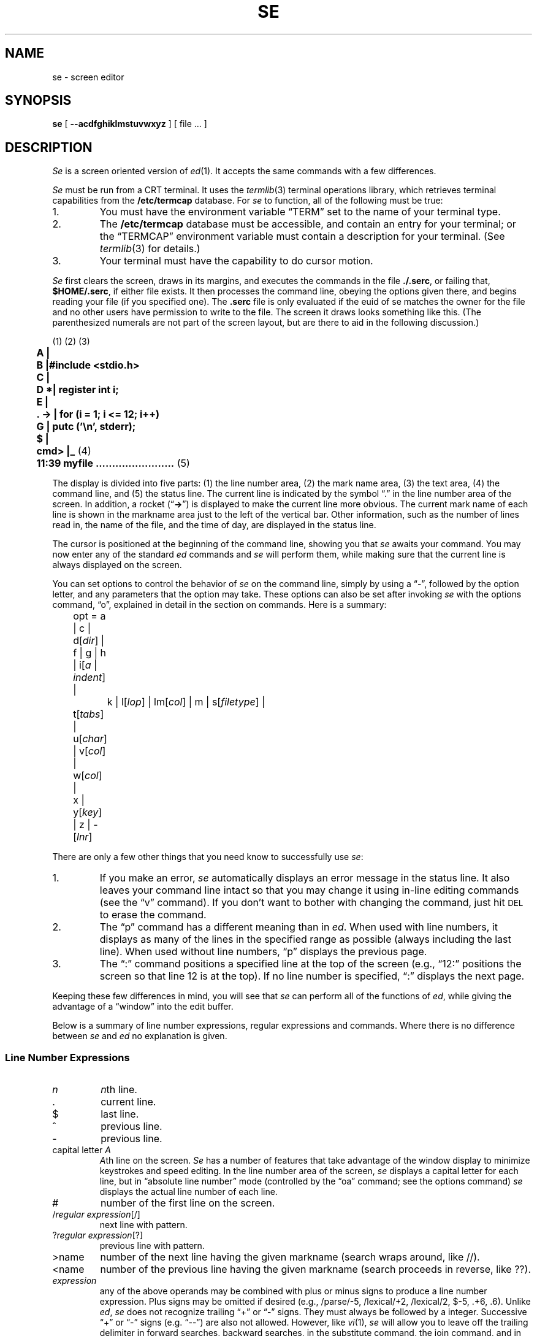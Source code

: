 .\"
.\" se.1 man page
.\"
.\" This file is in the public domain.
.\"
.ie t \{ .de CW
.vs 10.5p
.ta 16m/3u 32m/3u 48m/3u 64m/3u 80m/3u 96m/3u
.nf
.ft CW
.cs CW 18
.. \}
.el \{ .de CW
.nf
.ft B
.. \}
.ie t \{ .de CN
.ta 0.5i 1i 1.5i 2i 2.5i 3i 3.5i 4i 4.5i 5i 5.5i 6i
.vs
.fi
.cs CW
.ft
.. \}
.el \{ .de CN
.fi
.ft
.. \}
.if n .ds lq ""
.if n .ds rq ""
.if t .ds lq ``
.if t .ds rq ''
.TH SE 1 local
.SH NAME
se \- screen editor
.SH SYNOPSIS
.B se
[
.B \-\-acdfghiklmstuvwxyz
] [ file ... ]
.SH DESCRIPTION
.I Se
is a screen oriented version of
.IR ed (1).
It accepts the same      
commands with a few differences.
.PP
.I Se
must be run from a CRT terminal.
It uses the
.IR termlib (3)
terminal operations library, which
retrieves terminal capabilities from the
.B /etc/termcap
database.
For
.I se
to function, all of the following must be true:
.IP 1.
You must have the environment variable \*(lqTERM\*(rq set
to the name of your terminal type.
.IP 2.
The
.B /etc/termcap
database
must be accessible, and contain an entry for your terminal;
or the
\*(lqTERMCAP\*(rq
environment variable must contain a description for your terminal.
(See
.IR termlib (3)
for details.)
.IP 3.
Your terminal must have the capability to do cursor motion.
.PP
.I Se
first
clears the screen,
draws in its margins,
and executes the commands in the file
.BR ./.serc ,
or failing that,
.BR $HOME/.serc ,
if either file exists.
It then processes the command line,
obeying the options given there, and begins
reading your file (if you specified one).
The
.B .serc
file is only evaluated if the euid of se matches the owner for the file
and no other users have permission to write to the file.
The screen it draws
looks something like this.
(The parenthesized numerals are not part of the screen layout,
but are there to aid in the following discussion.)
.PP
.CW
	\fR(1) (2)              (3)\fP
	A     |
	B     |#include <stdio.h>
	C     |
	D    *|   register int i;
	E     |
	.  -> |   for (i = 1; i <= 12; i++)
	G     |      putc ('\en', stderr);
	$     |
	cmd>  |_  \fR(4)\fP
	11:39   myfile ........................  \fR(5)\fP
.CN
.PP
The display is divided into five parts:
(1) the line number area,
(2) the mark name area,
(3) the text area,
(4) the command line, and
(5) the status line.
The current line
is indicated by the symbol \*(lq.\*(rq in the
line number area of the screen.
In addition, a rocket
.if n (\*(lq\fB->\fP\*(rq)
.if t (\*(lq\f(CW->\fP\*(rq)
is displayed to make the current line
more obvious.  The current mark name of each line is shown in the
markname area just to the left of the vertical bar.
Other information, such as the
number of lines read in, the name of the file, and the time of day, are
displayed in the status line.
.PP
The cursor is positioned at the beginning of the command
line, showing you that
.I se
awaits your command.  You may now enter any of the standard
.I ed
commands and 
.I se
will perform them, while making sure that
the current line is always displayed on the screen.
.PP
You can set
options to control the behavior of 
.I se
on the command line, simply by using a \*(lq\-\*(rq, followed by
the option letter, and any parameters that the option may take.
These options can also be set after invoking
.I se
with the options command, \*(lqo\*(rq, explained in detail in the section
on commands. Here is a summary:
.sp
.nf
	opt = a | c | d[\fIdir\fP] | f | g | h | i[\fIa\fP | \fIindent\fP] |
		k | l[\fIlop\fP] | lm[\fIcol\fP] | m | s[\fIfiletype\fP] |
	        t[\fItabs\fP] | u[\fIchar\fP] | v[\fIcol\fP] | w[\fIcol\fP] |
	        x | y[\fIkey\fP] | z | -[\fIlnr\fP]
.fi
.sp
There are only a few other things that you need know to
successfully use
.IR se :
.IP 1.
If you make an error, 
.I se
automatically displays an error message in
the status line.  It also leaves
your command line intact so that you may change it using
in-line editing commands (see the \*(lqv\*(rq command).
If you don't want to bother with changing the command, just hit
.SM DEL
to erase the command.
.IP 2.
The \*(lqp\*(rq command has a different meaning than in
.IR ed .
When used with line
numbers, it displays as many of the lines
in the specified range as possible (always including the last line).
When used without line numbers, \*(lqp\*(rq displays  the
previous page.
.IP 3.
The \*(lq:\*(rq command positions a specified line at the
top of the screen (e.g., \*(lq12:\*(rq positions the screen so that
line 12 is at the top).  If no line number is specified, \*(lq:\*(rq
displays the next page.
.PP
Keeping these few differences in mind, you will see that
.I se
can perform all of the
functions of
.IR ed ,
while giving the advantage of a \*(lqwindow\*(rq into
the edit buffer.
.PP
Below is a summary of line number expressions, regular expressions
and commands.
Where there is no difference between
.IR se " and " ed
no explanation is given.
.SS "Line Number Expressions"
.PP
.TP
.I n
.IR n th
line.
.TP
\&.
current line.
.TP
$
last line.
.TP
^
previous line.
.TP
\-
previous line.
.TP 
.RI "capital letter " A
.IR A th
line on the screen.
.I Se
has a number of features that take advantage of the window
display to minimize keystrokes and speed editing.
In the line number area of the screen,
.I se
displays a capital letter
for each line, but in \*(lqabsolute line number\*(rq mode (controlled by the
\*(lqoa\*(rq command; see the options command)
.I se
displays the actual line number of each line.
.TP
#
number of the first line on the screen.
.TP
.RI / "regular expression" [/]
next line with pattern.
.TP
.RI ? "regular expression" [?]
previous line with pattern.
.TP
>name
number of the next line having the given markname
(search wraps around, like //).
.TP
<name
number of the previous line having the given markname
(search proceeds in reverse, like ??).
.TP
.I expression
any of the above operands may be combined with plus
or minus signs to produce a line number expression.  Plus
signs may be omitted if desired (e.g., /parse/\-5, /lexical/+2,
/lexical/2, $\-5, .+6, .6).
Unlike
.IR ed , " se"
does not recognize trailing \*(lq+\*(rq or \*(lq\-\*(rq signs.  They must always
be followed by a integer.  Successive \*(lq+\*(rq or \*(lq\-\*(rq signs
(e.g. \*(lq\-\-\*(rq) are also not allowed.
However, like
.IR vi (1), " se"
will allow you to leave off the trailing delimiter in
forward searches, backward searches, in the substitute command,
the join command,
and in the transliteration command.
.SS "Regular Expression Notation"
.PP
.TP
^
beginning of line if first character in regular expression.
.TP
\&.
any single character other than newline.
.TP
$
end of line if last character in regular expression.
.TP
.RI [ ccl "] [^" ccl ]
character set.
.TP
*
0 or more matches of the preceding regular expression element.
.TP
\e
ignore special meaning of the immediately following character
except \*(lq\e(\*(rq and \*(lq\e)\*(rq.
.TP                 
.RI \e( "regular expression" \e)
Tags the text actually matched by the sub-pattern
specified by
.I "regular expression"
for use in the replacement part
of a substitute
command.                          
.TP
&
Appearing in the replacement part of a substitute command, represents
the text actually matched by the pattern part of the command.
.TP
%
Appearing as
the only character in the replacement part,
represents the replacement part used in the previous substitute command.
(This allows an empty replacement pattern as well.)
If there are other characters in the replacement part along with the
\*(lq%\*(rq, the \*(lq%\*(rq is left alone.
.TP
.RI \e digit
Appearing in the replacement part of a substitute command,
represents the text actually matched by the tagged sub-pattern
specified by
.IR digit .
.SS File names
.PP
.I Se
will expand environment variables which appear anywhere in
a path name. Identifiers in a path name are treated as
environment variables if they start with a dollar sign \*(lq$\*(rq.
A real \*(lq$\*(rq can be used if it is escaped.
If the named environment variable is not found, it is
deleted from the path name.
The expanded path name will be placed in the status line.
.SS The .serc File
.PP
When
.I se
starts up, it tries to open the file
.B .serc
in your current directory.
If that file cannot be found, it will attempt to open the file
.B .serc
in your home directory.
If either file exists,
.I se
will read it, one line at a time, and execute each line as a command.
If a line has a \*(lq#\*(rq as the
.I first
character on the line, or if the line is empty,
the entire line is treated as a comment,
otherwise it is executed.
Here is a sample
.B .serc
file:
.PP
.CW
	# turn on tabs every 8 columns, auto indent
	ot+8
	oia
.CN
.PP
The
.B .serc
file is useful for setting up personalized options,
without having to type them on the command line every time, and without
using a special shell file in your bin (for
.IR sh (1)).
The
.B .serc
file is only evaluated if the euid of se matches the owner for the file
and no other users have permission to write to the file.
.PP
Command line options are processed
.I after
commands in the
.B .serc
file, so, in effect, command line options can be used to over-ride the
defaults in your
.B .serc
file.
.PP
.BR NOTE :
Commands in the
.B .serc
file do
.I not
go through that part of
.I se
which processes the special control characters (see below), so
.I do not
use them in your
.B .serc
file.
.PP
.B Commands
.PP
.TP
(.)\^a\^[:text]  Append
If the command is followed immediately by a colon, then
whatever text follows the colon is inserted without entering
\*(lqappend\*(rq mode.
.TP
(.,.)\^c\^[:text]  Change
If the command is followed immediately by a colon, then
whatever text follows the colon is inserted in place of the named lines
without entering \*(lqappend\*(rq mode.
.TP
(.,.)\^d  Delete
.TP
e\^[\*(lq!\*(rq\^|\^\*(lqx\*(rq] [filename]  Enter
\*(lqe!\*(rq, enter now, is the same as \*(lqE\*(rq in
.IR ed .
\*(lqex\*(rq enters the file with \*(lqXTABS\*(rq turned on, i.e. expand any tabs to
blanks.  File names with extensions \*(lqs\*(rq, \*(lqc\*(rq, \*(lqh\*(rq, \*(lqf\*(rq and \*(lqr\*(rq, are
automatically entered with \*(lqXTABS\*(rq turned on.
.TP
f [filename]  File
.TP
(.,$)\^g/\fIreg expr\fP/command  Global on pattern
.TP
none h\^[stuff] Help
This command provides access to on-line documentation on
the screen editor.
\*(lqStuff\*(rq may be used to select which information is displayed.
.TP
(.)\^i\^[:text]  Insert
If the command is immediately followed by a colon, then
whatever text follows is inserted without entering \*(lqappend\*(rq mode.
The current line pointer is left at the last line inserted.
.TP
(^,.)\^j\^[\^/stuff\^[\^/\^]\^]     Join
Join is basically the same in
.IR se " and " ed
except if no line numbers are specified, the default
is to join the previous line with the current line (as opposed
to the current line and the next line), and
.I se
allows you to indicate what is to replace the newline(s) in \*(lqstuff\*(rq.
The default is a single blank.  If you do specify \*(lqstuff\*(rq, the trailing
delimiter is optional. \*(lqj/\*(rq is considered the same as \*(lqj//\*(rq,
i.e., the newline is deleted.
.TP
(.,.)\^k\^[m]   marK
.I Se
allows marks to be any
single character other than a newline. If \*(lqm\*(rq is not
present, the lines are marked with the default name of blank.
.RI ( Ed
allows only lower case letters to be marks.)
.TP
none  l  Locate
The Locate command places the system name into the status line
(e.g. \*(lqgatech\*(rq or \*(lqemory\*(rq).
This is so that one
can tell what machine he is using from within the screen
editor. This is particularly useful for installations with
many machines that can run the editor, where the user can
switch back and forth between them, and become confused as
to where he is at a given moment.
.TP
.RI (.,.)\^m\^ line
Move
.TP
(.,.)\^n\^[m]  Name
If \*(lqm\*(rq is present, the last line in the
specified range is marked with it and all other lines having that
mark name are given the default mark name of blank.
If \*(lqm\*(rq is not
present,
the names of all lines in the range are cleared.
.TP
none  o\^[stuff]  Option
Editing options may be queried or set.  \*(lqStuff\*(rq determines which
options are affected.
Options for 
.I se
can be specified in three ways;
in the
.B .serc
file, on the command line that invokes
.IR se ,
or with the \*(lqo\*(rq command.
To specify an option
with the \*(lqo\*(rq command, just enter \*(lqo\*(rq followed immediately by
the option letter and its parameters.  To specify an option on the
command line, just use \*(lq\-\*(rq followed by the option letter and its
parameters.
With this second method, if there are imbedded spaces in the parameter
list, the entire option should be enclosed in quotes.  For
example, to specify the \*(lqa\*(rq (absolute line number) option
and tab stops at column 8 and every fourth thereafter with the
\*(lqo\*(rq command, just enter
.sp
.CW
	oa
	ot 8 +4
.CN
.sp
when
.I se
is waiting for a command.
To enter the same options on the invoking command line, you might
use
.sp
.CW
	se myfile -a "-t 8 +4"
.CN
.sp
You may also choose to put options that you will always want into
your
.B .serc
file.  Commands in the
.B .serc
file should look exactly the same
as they would if they were typed at the
.I se
command line.
Command line options will always over-ride option
commands given in your
.B .serc
file.
.sp
The following summarizes the available
.I se
options:
.RS
.TP
a
causes absolute line numbers to be displayed in the line number area
of the screen. The default behavior is to display upper-case letters
with the letter \*(lqA\*(rq corresponding to the first line in the window.
.TP
c
inverts the case of all letters you type (i.e., converts
upper-case to lower-case and vice versa). This option causes
commands to be recognized only in upper-case and alphabetic line
numbers to be displayed and recognized only in lower-case.
In this mode,
.I se
displays the line number letters in lower case
and expects its command letters in upper case.  Unshifted letters
from the terminal are converted to upper case and shifted
letters to lower case.
.TP
.RI d\^[ dir ]
selects the placement of the current line pointer following
a \*(lqd\*(rq (delete) command.
.I Dir
must be either \*(lq>\*(rq or \*(lq<\*(rq.
If \*(lq>\*(rq is specified, the default behavior is
selected: the line following the deleted lines becomes the new
current line.  If \*(lq<\*(rq is specified, the line immediately preceding
the deleted lines becomes the new current line.  If neither is
specified, the current value of
.I dir
is displayed in the status line.
.TP
f
selects Fortran oriented options. This is equivalent to specifying
the \*(lqot7 +3\*(rq option, and \*(lqXTABS\*(rq is turned on (i.e.
tabs are expanded).
.TP
g
controls the behavior of the \*(lqs\*(rq (substitute) command
when it is under the control of a \*(lqg\*(rq (global) command.
Initially, if a substitute inside a global command fails,
.I se
will not continue with the rest of the lines which might succeed.
If \*(lqog\*(rq is given, then the global substitute will continue, and lines
which failed will not be affected.
Successive \*(lqog\*(rq commands will toggle this behavior.
An explanatory message is placed in the status line.
.TP
h
controls the use of hardware line insert/delete
on terminals that have that capability.
By default, line insert/delete will be used if available.
It is occasionally useful to turn this option off when using the
editor on a terminal which can't keep up, or if the communications
lines may be scrambling the control characters.
Each successive \*(lqoh\*(rq merely toggles a switch within the editor.
An explanatory message is placed in the status line.
.TP
.RI "i\^[ a | " indent " ]"
selects indent value for lines inserted with
\*(lqa\*(rq, \*(lqc\*(rq and \*(lqi\*(rq commands
(initially 1).
\*(lqa\*(rq selects auto-indent which sets the indent to the value which
equals the indent of the previous line.
If neither \*(lqa\*(rq nor
.I indent
are specified,
the current indent value is displayed in the status line.
.TP
k
indicates whether the current contents of your edit buffer
have been saved or not by printing either a \*(lqsaved\*(rq or
\*(lqnot saved\*(rq message on your status line.
.TP
.RI l\^[ lop ]
sets the line number display option.
Under control of this option, 
.I se
continuously displays
the value of one of three symbolic line numbers.
.I lop
may be \*(lq.\*(rq, \*(lq#\*(rq, or \*(lq$\*(rq.
If
.I lop
is omitted, the line number display is disabled.
.TP
.RI lm\^[ col ]
sets the left margin to
.I col
which must be a positive integer.
This option will shift your entire screen to the left,
enabling you to see characters at the end of the line that
were previously off the screen; the characters in columns
1 through
.I col
\- 1 will not be visible.  You may continue
editing in the normal fashion.  To reset your screen enter
the command \*(lqolm 1\*(rq.
If
.I col
is omitted, the current left margin column
is displayed in the status line.
.TP
m
controls notification of
the presence of existing mail
and/or
the arrival of new mail
in the user's mail file. 
The mail file is taken from the \*(lqMAIL\*(rq variable in the user's
environment.
On startup, if the mail file is not empty,
.I se
will remark,
\*(lqYou have mail.\*(rq
Then, if new mail arrives,
.I se
will remark,
\*(lqYou have new mail,\*(rq
and ring the terminal's bell.
The \*(lqm\*(rq option simply toggles a notification switch, so that
the user can turn off this notification.
The \*(lqom\*(rq command displays the current setting of the notify
switch in the status line.
.TP
s\^[d | data | as | s | c | h | n | nr | nroff | p | r | f]
sets other options for case, tabs, etc., for
data files, \*(lqd\*(rq or \*(lqdata\*(rq,
assembly files, \*(lqas\*(rq or \*(lqs\*(rq,
C files, \*(lqc\*(rq,
include files, \*(lqh\*(rq,
nroff files, \*(lqn\*(rq or \*(lqnr\*(rq or \*(lqnroff\*(rq,
ratfor files, \*(lqr\*(rq,
pascal files, \*(lqp\*(rq,
and fortran files, \*(lqf\*(rq.
Options set for data and nroff files are \*(lqow74\*(rq and \*(lqot+4\*(rq;
for assembly files \*(lqot 17+8\*(rq and \*(lqXTABS\*(rq is turned on;
for C, include, pascal and ratfor files
\*(lqow74\*(rq, \*(lqot+4\*(rq and \*(lqXTABS\*(rq is turned on;
for fortran files
\*(lqot 7+3\*(rq and \*(lqXTABS\*(rq is turned on.
If \*(lqXTABS\*(rq is turned on then tabs are expanded.
If no argument is specified the options effected by this
command revert to their default value.
.TP
.RI t\^[ tabs ]
sets tab stops according to
.IR tabs .
.I Tabs
consists of
a series of numbers indicating columns in which tab stops
are to be set.  If a number is preceded by a plus sign (\*(lq+\*(rq),
it indicates that the number is an increment; stops are set
at regular intervals separated by that many columns, beginning with
the most recently specified absolute column number.  If no such
number precedes the first increment specification, the stops are
set relative to column 1.
By default, tab stops are set in every third column starting with
column 1, corresponding to a
.I tabs
specification of \*(lq+3\*(rq.
If
.I tabs
is omitted, the current tab spacing is
displayed in the status line. Examples
.sp
.CW
	ot 1 4 7 10 13 16 19 22 25 28 31 34  ...
	ot +3
	ot 7 +3
.CN
.sp
Once the tab stops are set, the control-i and control-e keys
can be used to move the cursor from its current position forward or
backward to the nearest stop, respectively.
.TP
.RI u\^[ chr ]
Normally,
.I se
displays a non-printing character (e.g. \s-1NEWLINE\s+1, \s-1TAB\s+1 ...)
as a blank.
With this option, you can
select the character that
.I se
displays in place of 
unprintable characters.
.I Chr
may be any printable character.
If
.I chr
is omitted,
.I se
displays the current replacement character on the status line.
Non-printing characters (such as
.I se
control characters), or any others for that matter,
may be entered by hitting the
.SM ESC
key followed immediately by the
key to generate the desired character.
Note, however, that the character you type is taken literally,
exactly as it is generated by your terminal, so case conversion
does not apply.
.TP
.RI v\^[ col ]
sets the default \*(lqoverlay column\*(rq.  This is the column
at which the cursor is initially positioned by the \*(lqv\*(rq command.
.I Col
must be a positive integer, or a dollar sign ($) to indicate
the end of the line.  If
.I col
is omitted, the current overlay
column is displayed in the status line.
.TP
.RI w\^[ col ]
sets the \*(lqwarning threshold\*(rq to
.I col
which must be
a positive integer. Whenever the cursor is  positioned at or
beyond this column, the column number is displayed in the status
line and the terminal's bell is sounded.
If
.I col
is omitted, the current warning threshold is displayed
in the status line.
The default warning threshold is 74, corresponding to the first column
beyond the right edge of the screen on an 80 column crt.
.TP
x
toggles tab compression and expansion (\*(lqXTABS\*(rq).
If XTABS is off, \*(lqox\*(rq
turns it on for subsequent \*(lqr\*(rq,
and \*(lqw\*(rq, commands.
Be aware that the \*(lqe\*(rq
command checks the source option for files;
use the \*(lqex\*(rq command to force
tab expansion.
.TP
.RI y\^[ key ]
allows you to edit encrypted files. \*(lqoy\*(rq followed by a key
will cause the
\*(lqe\*(rq, \*(lqr\*(rq, and \*(lqw\*(rq
commands to encrypt and decrypt files using
.IR crypt (1).
\*(lqoy\*(rq by itself will toggle the current encryption setting.
If there is no current key,
.I se
will ask you for one.
Echoing is turned off while you type your key in, and
.I se
asks you to type it in twice, just to be sure.
If encryption is turned on, and you type a plain \*(lqoy\*(rq,
it will be turned off.
Note that doing so causes
.I se
to forget the value of the encryption key.
Encryption in indicated by the message
\*(lqENCRYPT\*(rq in the status line.
The key is
.I never
shown on your screen.
.TP
z
suspends the editor (puts it in the background)
and returns to the user's shell.
(It has to be a shell that understands Berkeley job control,
or else you'll be in trouble.)
The editor will warn you if the edit buffer has not been saved.
This is the
.I only
way to suspend the editor; the editor uses control-z for its own purposes
(see the section on control characters, below).
If you normally run
.B /bin/sh
without job control,
this command has no effect at all.
.sp
On
.SM UNIX
systems without the Berkeley job control mechanism, this option
will be recognized, but will have no effect.
Instead, an explanatory message will be placed in the status line.
.TP
.RI \-[ lnr ]
splits the screen at the line specified by
.I lnr
which must
be a simple line number within the current window.  All lines above
.I lnr
remain frozen on the screen, the line specified by
.I lnr
is replaced by a row of dashes, and the space below this row becomes
the new window on the file. Further editing commands do not affect the
lines displayed in the top part of the screen.  If
.I lnr
is omitted, the screen is restored to its full size.
.RE
.TP
(.,.)\^p  Print
Prints all the lines in the given range.
As much as possible of the range is displayed, always
including the last line; if no range is given, the previous
page is displayed.
The current line pointer is left at the last line printed.
.TP
q\^[!]  Quit
\*(lqq!\*(rq, exit immediately, is the same as \*(lqQ\*(rq in 
.IR ed .
.TP
(.)r\^[x] [filename]  Read
If no line number is specified, the named file is read starting after current
line (as opposed to
.I ed
where the file is read at the end of the edit buffer).
\*(lqrx\*(rq causes tabs to be expanded in the lines read.
.TP
.RI "(.,.)\^s\^[\^/" "reg expr" / sub "\^[/]\^[g]\^[p]]     Substitute"
If no pattern and replacement are specified after the \*(lqs\*(rq,
.I se
will behave as if you had typed \*(lqs//%/\*(rq, i.e. for the
saved search pattern, substitute the saved replacement pattern.
To just delete a pattern, you may type \*(lqs/stuff\*(rq, and
.I se
will behave as if you had typed \*(lqs/stuff//\*(rq.
.TP
(.,.)t<n>   Copy
(\*(lqTo\*(rq is the
.I ed
mnemonic).
.TP
u\^[d]  Undo
\*(lqu\*(rq undoes the effects of the previous command, on the
.I last line
affected (for instance a substitute command).
\*(lqud\*(rq undoes the last delete, i.e. it inserts the last deleted line
after the current line.
.I Se
does not have a global undo capability.
.TP
(.,.)\^v   oVerlay \(em screen oriented editing
Full screen editing with
.I se
is accomplished through the
use of control characters for editing functions.
With screen oriented editing,
control characters may
be used to modify text anywhere in the buffer.
A control-v
may be used to quit overlay mode.
A control-f
may be used to restore the current line to its original state and
terminate the command.
Since
.I se
supports such a large number of
control functions, the mnemonic value of control character
assignments has dwindled to almost zero.  About the only thing
mnemonic is that most symmetric functions
have been assigned to opposing keys on the keyboard  (e.g.,
forward and backward tab to control-i and control-e, forward
and backward space to control-g and control-h, skip right
and left to control-o and control-w, and so on).
We feel pangs of conscience about this, but can find no
more satisfactory alternative.
If you feel the control character assignments are terrible and
you can find a better way, you may change them by modifying
the definitions in
.I se
and recompiling.
.sp
Except for a few special purpose ones, control characters
can be used anywhere, even on the command line.  (This is why
erroneous commands are not erased \(em you may want to edit
them.)  Most of the functions work on a single line,
but the cursor may be
positioned anywhere in the buffer.
Refer to the next section which describes each control character
in detail.
.TP
(1,$)\^w\^[+ | > | !] [filename]  Write
Write the portion of the buffer specified
to the named file.
If \*(lq+\*(rq or \*(lq>\*(rq is given, the portion of the
buffer is appended to the file; otherwise the portion of
the buffer replaces the file.
\*(lqw!\*(rq, write immediately, is the same as \*(lqW\*(rq in
.IR ed .
.TP
.RI "(1,$)\^x\^/" "reg expr" "/command     eXclude on pattern"
.TP
(.,.)\^y\^[\^/from/to\^[/]\^[p]]  TranslYterate (sic)
The range of characters
specified by \*(lqfrom\*(rq is transliterated into the range of
characters specified by \*(lqto\*(rq. The last line on which something
was transliterated is printed if the \*(lqp\*(rq option is used.
The last line in the range becomes the new current line.
As with the substitute and join commands, and pattern searches, the
trailing delimiter is optional.
.I Se
saves both the \*(lqfrom\*(rq and \*(lqto\*(rq parts of the transliterate command:
\*(lqy\*(rq is the same as \*(lqy//%/\*(rq, i.e. transliterate the saved \*(lqfrom\*(rq range
into the saved \*(lqto\*(rq range.
The \*(lq%\*(rq is special only if it is the only character
in the \*(lqto\*(rq part of the command.
.TP
.RI (.,.)\^zb\^\fIleft\fP\^[,\fIright\fP]\^[\fIchar\fP]  Draw Box
A box is drawn on the given lines, in the given columns,
using the given
.IR char .
This command can be used as an aid for preparing block diagrams,
flowcharts, or tables.
.sp
Line numbers are used to specify top and bottom row positions of the box.
.IR Left " and " right
specify left and right column positions of the box.
If second line number is omitted, the box degenerates to a horizontal line.
If right-hand column is omitted, the box degenerates to a vertical line.
If
.I char
is omitted, it defaults to blank,
allowing erasure of a previously-drawn box.
.sp
For example, \*(lq1,10zb15,25*\*(rq would draw a box 10 lines high
and 11 columns across, using asterisks.
The upper left corner of the box would be on line 1, column 15,
and the lower right corner on line 10, column 25.
.TP
(.)\^=  Equals what line number?
.TP
(1,$)\^~m\^command  global exclude on markname
Similar to the \*(lqx\*(rq prefix except that
\*(lqcommand\*(rq is performed for all lines in the range that do not have the
mark name \*(lqm\*(rq.
.TP
(1,$)\^'m\^command  global on markname
Similar to the \*(lqg\*(rq prefix except that
\*(lqcommand\*(rq is performed for all lines in the range that have the
mark name \*(lqm\*(rq.
.TP
(.)\^:   display next page
The next page of the
buffer is displayed and the current line pointer is placed at
the top of the window.
.TP
.RI "none ![" "\s-1UNIX\s+1 command" "]   escape to the shell"
The user's choice of shell is taken from the \*(lqSHELL\*(rq environment
variable (if it exists),
and is used to execute
.I "\s-1UNIX\s+1 command"
if it is present. Otherwise, an
interactive shell is created.
After an interactive shell exits, the screen is immediately redrawn.
If a command was run, the results are left on the screen, and the
user must type
.SM RETURN
to redraw the editing window.
This is how
.IR vi (1)
behaves.
If the first character of the
.I "\s-1UNIX\s+1 command"
is a `!', then the `!' is replaced with the text of
the previous shell command.
An unescaped `%' in the
.I "\s-1UNIX\s+1 command"
will be replaced with the current
saved file name.
If the shell command is expanded,
.I se
will echo it first, and then execute it.
This behavior is identical to the version of
.I ed
in
.SM UNIX
System V.
.SS Control Characters
.PP
The set of control characters defined below can be used for correcting
mistakes while typing regular editing commands, for correcting commands
that have caused an error message to be displayed, for correcting lines
typed in append mode, or for in-line editing using the \*(lqv\*(rq command.
.TP
control-a
Toggle insert mode.  The status of the insertion indicator
is inverted.
Insert mode, when enabled, causes the characters you type to be
inserted at the current cursor position in the line
instead of overwriting the characters that were there
previously.  When insert mode is in effect, \*(lqINSERT\*(rq appears
in the status line.
.TP
control-b
Scan right and erase.  The current line is scanned from the current
cursor position to the right margin until an occurrence of the
next character typed is found.  When the character is found, all
characters from the current cursor position up to (but not including)
the scanned character are deleted and the remainder of the line
is moved to the left to close the gap.  The cursor is left in
the same column which is now occupied by the scanned character.
If the line to the right of the cursor does not contain the character
being sought, the terminal's bell is sounded.
.I Se
remembers the last character that was scanned using this
or any of the other scanning keys;
if control-b is hit twice in a row, this remembered character is
used instead of a literal control-b.
.TP
control-c
Insert blank.  The characters at and to the right of
the current cursor position are moved to the right one column
and a blank is inserted to fill the gap.
.TP
control-d
Cursor up.  The effect of this key depends on
.IR se 's
current mode.  When in command mode, the current line pointer is moved
to the previous line without affecting the contents of the command
line.  If the current line pointer is at line 1, the last line
in the file becomes the new current line.
In overlay mode (viz. the \*(lqv\*(rq command), the cursor is
moved up one line while remaining in the same column.
In append mode, this key is ignored.
.TP
control-e
Tab left.  The cursor is moved to the nearest tab stop
to the left of its current position.
.TP
control-f
\*(lqFunny\*(rq return.  The effect of this key depends on the
editor's current mode. In command mode, the current command line is
entered as\-is, but is not erased upon completion of the
command; in append mode, the current line is duplicated; in
overlay mode (viz. the \*(lqv\*(rq command), the current line is restored
to its original state and command mode is reentered (except if
under control of a global prefix).
.TP
control-g
Cursor right.  The cursor is moved one column to the right.
.TP
control-h
Cursor left.  The cursor is moved one column to the left.
Note that this
.I does not
erase any characters; it simply moves the cursor.
.TP
control-i
Tab right.
The cursor is moved to the next tab stop to the right of its current
position.
Again, no characters are erased.
.TP
control-k
Cursor down.  As with the control-d key, this key's effect depends
on the current editing mode.  In command mode,  the current line pointer
is moved to the next line without changing the contents of the command
line. If the current line pointer is at the last line in the file,
line 1 becomes the new current line.  In overlay mode (viz. the
\*(lqv\*(rq command), the cursor is moved down one line while remaining in the
same column.  In append mode, control-k has no effect.
.TP
control-l
Scan left.  The cursor is positioned according to the character
typed immediately after the control-l.  In effect, the current line is
scanned, starting from the current cursor position and moving left,
for the first occurrence of this character.  If none is found before
the beginning of the line is reached, the scan resumes with the
last character in the line.  If the line does not contain the character
being looked for, the message \*(lqNOT FOUND\*(rq is printed in the status line.
.I Se
remembers the last character
that was scanned for using this key; if the control-l is hit twice in
a row, this remembered character is searched for instead of a literal
control-l.
Apart from this, however, the character typed after control-l is taken
literally, so
.IR se 's
case conversion feature does not apply.
.TP
control-m
Kill right and terminate; identical to the
.SM NEWLINE
key described below.
.TP
control-n
Scan left and erase.
The current line is scanned from the current cursor position to the
left margin until an occurrence of the next character typed is found.
Then that character and all characters to its right up to
(but not including) the character under the cursor are erased.
The remainder of the line, as well as the cursor are moved to the
left to close the gap.  If the line to the left of the cursor
does not contain the character being sought, the terminal's bell is
sounded.
If control-n is hit twice in a row, the last character scanned for is
used instead of a literal control-n.
.TP
control-o
Skip right.  The cursor is moved to the first position beyond
the current end of line.
.TP
control-p
Interrupt.  If executing any command except \*(lqa\*(rq, \*(lqc\*(rq, \*(lqi\*(rq or
\*(lqv\*(rq,
.I se
aborts the command and reenters command mode.  The command
line is not erased.
This is the only way to interrupt the editor.
.I Se
ignores the
.SM SIGQUIT
signal (see
.IR signal (2));
in fact it disables generating
quits from the terminal.  The editor uses
.SM "ASCII FS"
(control-\e) for its
own purposes, and changes the terminal driver to make control-p be the
interrupt character.
.TP
control-]
Fix screen.
The screen is reconstructed from
.IR se 's
internal representation of the screen.
.TP
control-r
Erase right.  The character at the current cursor position
is erased and
all characters to its right are moved left one position.
.TP
control-j
Scan right.  This key is identical to the control-l key
described above, except that the scan proceeds to the right from
the current cursor position.
.TP
control-t
Kill right.  The character at the current cursor position
and all those to its right are erased.
.TP
control-u
Erase left.  The character to the left of the current cursor
position is deleted and all characters to its right are moved
to the left to fill the gap.  The cursor is also moved left one
column, leaving it over the same character.
.TP
control-v
Skip right and terminate. The cursor is moved to the current
end of line and the line is terminated.
.TP
control-w
Skip left.  The cursor is positioned at column 1.
.TP
control-x
Insert tab.  The character under the cursor is moved
right to the next tab stop; the gap is filled with blanks.
The cursor is not moved.
.TP
control-y
Kill left.  All characters to the left of the cursor are
erased; those at and to the right of the cursor are moved
to the left to fill the void.  The cursor is left in column 1.
.TP
control-z
Toggle case conversion mode.  The status of the case conversion
indicator is inverted; if case inversion was on, it is turned off,
and vice versa.
Case inversion, when in effect, causes all upper case letters to
be converted to lower case, and all lower case letters to be
converted to upper case (just like the alpha-lock key on some terminals).
You can type control-z at any time
to toggle the case conversion mode.  When case inversion is in effect,
.I se
displays the word \*(lqCASE\*(rq in the status line.
Note that
.I se 
continues
to recognize alphabetic line numbers in upper case only, in contrast
to the \*(lqcase inversion\*(rq option (see the description of options under the
option command).
.TP
control-_ (\s-1US\s+1)
Insert newline.  A newline character is inserted before
the current cursor position, and the cursor is moved one position
to the right.  The newline is displayed according to the current
non-printing replacement character (see the \*(lqu\*(rq option).
.TP
control-\e (\s-1FS\s+1)
Tab left and erase.
Characters are erased starting with the character at the nearest tab
stop to the left of the cursor up to but not including             
the character under the cursor.  The rest of the line,
including the cursor, is moved to the left to close the gap.
.sp
Use control-p to interrupt the editor.
.TP
control-^ (control-~, \s-1RS\s+1)
Tab right and erase.
Characters are erased starting with the character under the cursor
up to but not including the character at the nearest tab stop to
the right of the cursor.  The rest of the line is then
shifted to the left to close the gap.
.TP
.SM NEWLINE
Kill right and terminate.
The characters at and to the right of the current cursor
position are deleted, and the line is terminated.
.TP
.SM DEL
Kill all.  The entire line is erased, along with any error
message that appears in the status line.
.TP
.SM ESC
Escape.  The
.SM ESC
key provides a means for entering
.IR se 's
control characters literally as text into the file.  In fact,
any character that can be generated from the keyboard is
taken literally when it immediately follows the
.SM ESC
key.
If the character is non-printing (as are all of
.IR se 's
control characters),
it appears on the screen as the current non-printing replacement character
(normally a blank \(em see the options command \*(lqou\*(rq).
.SS Windowing Systems
On 4.3 BSD, and on the AT&T Unix/PC or 3B1,
.I se
notices when its current window changes size or is repositioned,
and adjusts the screen image accordingly.
.SH FILES
.TP
.B $HOME/.serc
.I se
initialization file.
.TP
.BI /usr/tmp/ "process id" . sequence_number
for scratch file.
.TP
.B ./se.hangup
where
.I se
dumps its buffer if it catches a hang-up signal.
.TP
.B /usr/local/lib/se_h/*
help scripts for the \*(lqh\*(rq command.
.SH DIAGNOSTICS
Self explanatory diagnostics appear in the status line.
.SH CAVEATS
.I Se
will
.I never
dump its buffer into an encrypted file when it
encounters a hang-up,
even if encryption was turned on at the time.
.SH SEE ALSO
.I
Software Tools,
.I
Software Tools in Pascal,
.I
Software Tools Subsystem User's Guide,
.IR ed (1),
.IR crypt (1),
.IR ksh (1),
.IR scriptse (1),
.IR sh (1),
.IR vi (1),
.IR signal (2),
.IR termlib (3),
.IR termio (7),
.IR environ (5),
.IR termcap (5)
.SH BUGS
Can only be run from a script if the script is first passed through
.IR scriptse (1).
.PP
Tabs could be handled better.  This is because
.I se
was originally written for Prime computers.
.PP
Does not check whether or not it has been put into the background
(this is to allow
.I se
to be used with the
.SM USENET
news software, which does a poor job
of signal handling for child processes).
.PP
Occasionally flakes out the screen when doing line inserts and deletes,
due to problems within the
.IR termlib (3)
package in putting out the right number of padding characters.
Type a
control-]
to redraw the screen.
.PP
The auto\-indent feature does not recognize a line consisting
of just blanks and then a \*(lq.\*(rq to terminate input,
when the \*(lq.\*(rq is
not in the same position as the first non-blank character of the
previous line.
.PP
There is no global undo capability.
.PP
The help screens could use a rewrite.
.SH AUTHORS
.I Se
started out as the version of
.I ed
that came with the book \*(lqSoftware Tools,\*(rq
by Kernighan and Plauger, which was written in Ratfor. On the Pr1me
computers at the School of Information and Computer Science at Georgia Tech,
Dan Forsyth, Perry Flinn, and Alan Akin added all the enhancements suggested
in the exercises in the book, and some more of their own. Jack Waugh made
extensive modifications to turn the line editor into a screen editor;
further work was done by Dan Forsyth. All of this was in an improved
Georgia Tech version of Ratfor.
.PP
Later, Dan Forsyth, then at Medical Systems Development Corporation,
converted the Ratfor version into C, for Berkeley Unix (4.1 BSD). At Georgia
Tech, Arnold Robbins took the C version and added many new features and
improvements, the most important of which was termlib support and System V
support. The existing help screens were edited and completed at that time, as
well. This was finished in early 1985.
.PP
In early 2013, Thomas Cort continued maintenance of se, modernizing
the code base and build system to support current POSIX operating systems.
Thomas' primary motivation is to preserve this bit of computing history.
His goals are to squash any remaining bugs and make se as portable as
possible. No major new features will be added. He can be reached at
tcort@se-editor.org

